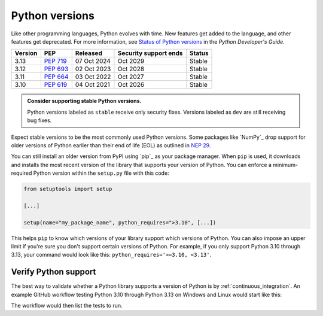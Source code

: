 Python versions
===============

Like other programming languages, Python evolves with time. New
features get added to the language, and other features get deprecated. For
more information, see `Status of Python versions
<https://devguide.python.org/versions/#versions>`_ in the *Python
Developer's Guide*.

+-------------+----------------+-----------------+---------------------------+------------+
| **Version** | **PEP**        | **Released**    | **Security support ends** | **Status** |
+-------------+----------------+-----------------+---------------------------+------------+
| 3.13        | `PEP 719`_     | 07 Oct 2024     |    Oct 2029               | Stable     |
+-------------+----------------+-----------------+---------------------------+------------+
| 3.12        | `PEP 693`_     | 02 Oct 2023     |    Oct 2028               | Stable     |
+-------------+----------------+-----------------+---------------------------+------------+
| 3.11        | `PEP 664`_     | 03 Oct 2022     |    Oct 2027               | Stable     |
+-------------+----------------+-----------------+---------------------------+------------+
| 3.10        | `PEP 619`_     | 04 Oct 2021     |    Oct 2026               | Stable     |
+-------------+----------------+-----------------+---------------------------+------------+

.. _PEP 719: https://peps.python.org/pep-0719/
.. _PEP 693: https://peps.python.org/pep-0693/
.. _PEP 664: https://peps.python.org/pep-0664/
.. _PEP 619: https://peps.python.org/pep-0619/

.. admonition:: Consider supporting stable Python versions.

   Python versions labeled as ``stable`` receive only security
   fixes. Versions labeled as ``dev`` are still receiving bug fixes.

Expect stable versions to be the most commonly used Python versions. Some
packages like `NumPy`_ drop support for older versions of
Python earlier than their end of life (EOL) as outlined in `NEP 29
<https://numpy.org/neps/nep-0029-deprecation_policy.html#support-table>`_.

You can still install an older version from PyPI using `pip`_ as
your package manager. When ``pip`` is used, it downloads and installs
the most recent version of the library that supports your version of Python. You
can enforce a minimum-required Python version within the ``setup.py`` file with
this code:

.. code:: python

    from setuptools import setup

    [...]

    setup(name="my_package_name", python_requires=">3.10", [...])


This helps ``pip`` to know which versions of your library
support which versions of Python. You can also impose an upper limit if you're
sure you don't support certain versions of Python. For example, if you only
support Python 3.10 through 3.13, your command would look like this: ``python_requires='>=3.10, <3.13'``.

Verify Python support
---------------------

The best way to validate whether a Python library supports a version of Python
is by :ref:`continuous_integration`. An example GitHub workflow testing Python
3.10 through Python 3.13 on Windows and Linux would start like this:

.. code-block:: yaml
   :linenos:
   :emphasize-lines: 8, 13

   jobs:
     tests:
       name: "Tests"
       runs-on: ${{ matrix.os }}
       strategy:
         matrix:
           os: [windows-latest, ubuntu-latest]
           python-version: ['3.10', '3.11', '3.12', '3.13']
       steps:
         - name: "Run tests using pytest"
           run: ansys/actions/test-pytest@v8
           with:
             python-version: ${{ matrix.os }}

The workflow would then list the tests to run.
